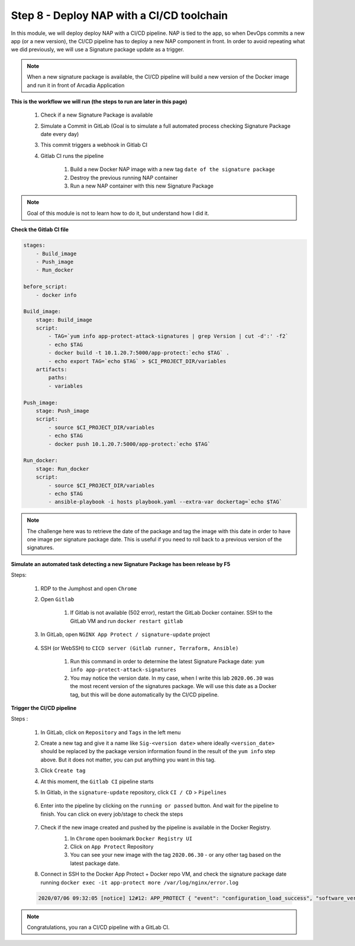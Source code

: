 Step 8 - Deploy NAP with a CI/CD toolchain
##########################################

In this module, we will deploy deploy NAP with a CI/CD pipeline. NAP is tied to the app, so when DevOps commits a new app (or a new version), the CI/CD pipeline has to deploy a new NAP component in front. In order to avoid repeating what we did previously, we will use a Signature package update as a trigger.

.. note:: When a new signature package is available, the CI/CD pipeline will build a new version of the Docker image and run it in front of Arcadia Application

**This is the workflow we will run (the steps to run are later in this page)**

    #. Check if a new Signature Package is available
    #. Simulate a Commit in GitLab (Goal is to simulate a full automated process checking Signature Package date every day)
    #. This commit triggers a webhook in Gitlab CI
    #. Gitlab CI runs the pipeline
    
        #. Build a new Docker NAP image with a new tag ``date of the signature package``
        #. Destroy the previous running NAP container
        #. Run a new NAP container with this new Signature Package

.. note:: Goal of this module is not to learn how to do it, but understand how I did it.

**Check the Gitlab CI file**

.. code-block:: yaml

    stages:
        - Build_image
        - Push_image
        - Run_docker

    before_script:
        - docker info

    Build_image:
        stage: Build_image
        script:
            - TAG=`yum info app-protect-attack-signatures | grep Version | cut -d':' -f2`
            - echo $TAG
            - docker build -t 10.1.20.7:5000/app-protect:`echo $TAG` .
            - echo export TAG=`echo $TAG` > $CI_PROJECT_DIR/variables
        artifacts:
            paths:
            - variables

    Push_image:
        stage: Push_image
        script:
            - source $CI_PROJECT_DIR/variables
            - echo $TAG
            - docker push 10.1.20.7:5000/app-protect:`echo $TAG`

    Run_docker:
        stage: Run_docker
        script:
            - source $CI_PROJECT_DIR/variables
            - echo $TAG
            - ansible-playbook -i hosts playbook.yaml --extra-var dockertag=`echo $TAG`



.. note:: The challenge here was to retrieve the date of the package and tag the image with this date in order to have one image per signature package date. This is useful if you need to roll back to a previous version of the signatures.

**Simulate an automated task detecting a new Signature Package has been release by F5**

Steps:

    #. RDP to the Jumphost and open ``Chrome``
    #. Open ``Gitlab``

        #. If Gitlab is not available (502 error), restart the GitLab Docker container. SSH to the GitLab VM and run ``docker restart gitlab`` 
    #. In GitLab, open ``NGINX App Protect / signature-update`` project

        .. image:: ../pictures/module6/gitlab_project.png
           :align: center
           :scale: 50%

    #. SSH (or WebSSH) to ``CICD server (Gitlab runner, Terraform, Ansible)``

        #. Run this command in order to determine the latest Signature Package date: ``yum info app-protect-attack-signatures``
        #. You may notice the version date. In my case, when I write this lab ``2020.06.30`` was the most recent version of the signatures package. We will use this date as a Docker tag, but this will be done automatically by the CI/CD pipeline.

        .. image:: ../pictures/module6/yum-date.png
           :align: center
           :scale: 50%




**Trigger the CI/CD pipeline**

Steps :

    #. In GitLab, click on ``Repository`` and ``Tags`` in the left menu
    #. Create a new tag and give it a name like ``Sig-<version date>`` where ideally ``<version_date>`` should be replaced by the package version information found in the result of the ``yum info`` step above. But it does not matter, you can put anything you want in this tag.
    #. Click ``Create tag``
    #. At this moment, the ``Gitlab CI`` pipeline starts
    #. In Gitlab, in the ``signature-update`` repository, click ``CI / CD`` > ``Pipelines``

        .. image:: ../pictures/module6/github_cicd.png
           :align: center   

    #. Enter into the pipeline by clicking on the ``running or passed`` button. And wait for the pipeline to finish. You can click on every job/stage to check the steps

        .. image:: ../pictures/module6/github_pipeline.png
           :align: center 
    
    #. Check if the new image created and pushed by the pipeline is available in the Docker Registry.
        #. In ``Chrome`` open bookmark ``Docker Registry UI``
        #. Click on ``App Protect`` Repository
        #. You can see your new image with the tag ``2020.06.30`` - or any other tag based on the latest package date.

        .. image:: ../pictures/module6/registry-ui.png
           :align: center 

    #. Connect in SSH to the Docker App Protect + Docker repo VM, and check the signature package date running ``docker exec -it app-protect more /var/log/nginx/error.log``
    
    .. code-block:: bash
       
       2020/07/06 09:32:05 [notice] 12#12: APP_PROTECT { "event": "configuration_load_success", "software_version": "3.74.0", "attack_signatures_package":{"revision_datetime":"2020-06-30T10:08:35Z","version":"2020.06.30"},"completed_successfully":true,"threat_campaigns_package":{}}


.. note:: Congratulations, you ran a CI/CD pipeline with a GitLab CI.

